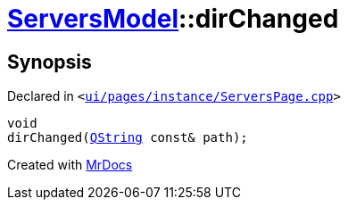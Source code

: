[#ServersModel-dirChanged]
= xref:ServersModel.adoc[ServersModel]::dirChanged
:relfileprefix: ../
:mrdocs:


== Synopsis

Declared in `&lt;https://github.com/PrismLauncher/PrismLauncher/blob/develop/ui/pages/instance/ServersPage.cpp#L477[ui&sol;pages&sol;instance&sol;ServersPage&period;cpp]&gt;`

[source,cpp,subs="verbatim,replacements,macros,-callouts"]
----
void
dirChanged(xref:QString.adoc[QString] const& path);
----



[.small]#Created with https://www.mrdocs.com[MrDocs]#
